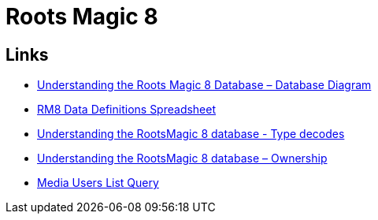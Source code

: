 = Roots Magic 8

== Links

* https://sqlitetoolsforrootsmagic.com/understanding-the-roots-magic-8-database-database-diagram/[Understanding the Roots Magic 8 Database – Database Diagram]
* https://docs.google.com/spreadsheets/d/1ZqZfLtir2fZ1QAVY_TZ-MNXmAjSVusM4/edit?pli=1#gid=659623635[RM8 Data Definitions Spreadsheet]
* https://sqlitetoolsforrootsmagic.com/understanding-the-rootsmagic-8-database-type-decodes/[Understanding the RootsMagic 8 database - Type decodes]
* https://sqlitetoolsforrootsmagic.com/understanding-the-rootsmagic-8-database-ownership/[Understanding the RootsMagic 8 database – Ownership]
* https://sqlitetoolsforrootsmagic.com/media-users-list-query/[Media Users List Query]

